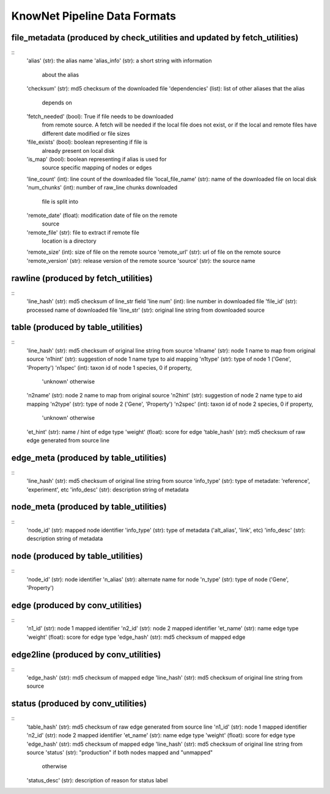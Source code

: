 .. _formats-ref:

KnowNet Pipeline Data Formats
*****************************

.. _file-metadata-label:

file_metadata (produced by check_utilities and updated by fetch_utilities)
------------------------------------------------------------------------------
::
    'alias' (str):              the alias name
    'alias_info' (str):         a short string with information
                                about the alias
    'checksum' (str):           md5 checksum of the downloaded file
    'dependencies' (list):      list of other aliases that the alias
                                depends on
    'fetch_needed' (bool):      True if file needs to be downloaded
                                from remote source. A fetch will
                                be needed if the local file does
                                not exist, or if the local and
                                remote files have different date
                                modified or file sizes
    'file_exists' (bool):       boolean representing if file is
                                already present on local disk
    'is_map' (bool):            boolean representing if alias is used for
                                source specific mapping of nodes or edges
    'line_count' (int):         line count of the downloaded file
    'local_file_name' (str):    name of the downloaded file on local disk
    'num_chunks' (int):         number of raw_line chunks downloaded
                                file is split into
    'remote_date' (float):      modification date of file on the remote
                                source
    'remote_file' (str):        file to extract if remote file
                                location is a directory
    'remote_size' (int):        size of file on the remote source
    'remote_url' (str):         url of file on the remote source
    'remote_version' (str):     release version of the remote source
    'source' (str):             the source name

rawline (produced by fetch_utilities)
------------------------------------------------------------------------------
::
    'line_hash' (str):  md5 checksum of line_str field
    'line num' (int):   line number in downloaded file
    'file_id' (str):    processed name of downloaded file
    'line_str' (str):   original line string from downloaded source

table (produced by table_utilities)
------------------------------------------------------------------------------
::
    'line_hash' (str):  md5 checksum of original line string from source
    'n1name' (str):     node 1 name to map from original source
    'n1hint' (str):     suggestion of node 1 name type to aid mapping
    'n1type' (str):     type of node 1 ('Gene', 'Property')
    'n1spec' (int):     taxon id of node 1 species, 0 if property, 
                        'unknown' otherwise
    'n2name' (str):     node 2 name to map from original source
    'n2hint' (str):     suggestion of node 2 name type to aid mapping
    'n2type' (str):     type of node 2 ('Gene', 'Property')
    'n2spec' (int):     taxon id of node 2 species, 0 if property, 
                        'unknown' otherwise
    'et_hint' (str):    name / hint of edge type
    'weight' (float):   score for edge
    'table_hash' (str): md5 checksum of raw edge generated from source line

edge_meta (produced by table_utilities)
------------------------------------------------------------------------------
::
    'line_hash' (str):  md5 checksum of original line string from source
    'info_type' (str):  type of metadate: 'reference', 'experiment', etc
    'info_desc' (str):  description string of metadata

node_meta (produced by table_utilities)
------------------------------------------------------------------------------
::
    'node_id' (str):    mapped node identifier
    'info_type' (str):  type of metadata ('alt_alias', 'link', etc)
    'info_desc' (str):  description string of metadata

node (produced by table_utilities)
------------------------------------------------------------------------------
::
    'node_id' (str):    node identifier
    'n_alias' (str):    alternate name for node
    'n_type' (str):     type of node ('Gene', 'Property')

edge (produced by conv_utilities)
------------------------------------------------------------------------------
::
    'n1_id' (str):      node 1 mapped identifier
    'n2_id' (str):      node 2 mapped identifier
    'et_name' (str):    name edge type
    'weight' (float):   score for edge type
    'edge_hash' (str):  md5 checksum of mapped edge

edge2line (produced by conv_utilities)
------------------------------------------------------------------------------
::
    'edge_hash' (str):  md5 checksum of mapped edge
    'line_hash' (str):  md5 checksum of original line string from source


status (produced by conv_utilities)
------------------------------------------------------------------------------
::
    'table_hash' (str):     md5 checksum of raw edge generated from source line
    'n1_id' (str):          node 1 mapped identifier
    'n2_id' (str):          node 2 mapped identifier
    'et_name' (str):        name edge type
    'weight' (float):       score for edge type
    'edge_hash' (str):      md5 checksum of mapped edge
    'line_hash' (str):      md5 checksum of original line string from source
    'status' (str):         "production" if both nodes mapped and "unmapped" 
                            otherwise
    'status_desc' (str):    description of reason for status label
